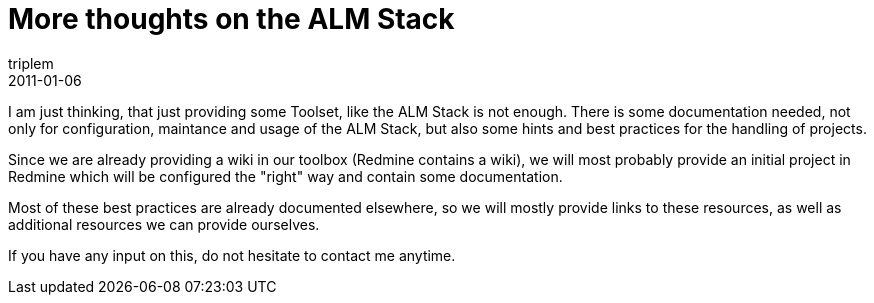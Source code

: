 = More thoughts on the ALM Stack
triplem
2011-01-06
:jbake-type: post
:jbake-status: published
:jbake-tags: Linux, Build Management

I am just thinking, that just providing some Toolset, like the ALM Stack is not enough. There is some documentation needed, not only for configuration, maintance and usage of the ALM Stack, but also some hints and best practices for the handling of projects.

Since we are already providing a wiki in our toolbox (Redmine contains a wiki), we will most probably provide an initial project in Redmine which will be configured the "right" way and contain some documentation.

Most of these best practices are already documented elsewhere, so we will mostly provide links to these resources, as well as additional resources we can provide ourselves.

If you have any input on this, do not hesitate to contact me anytime.
